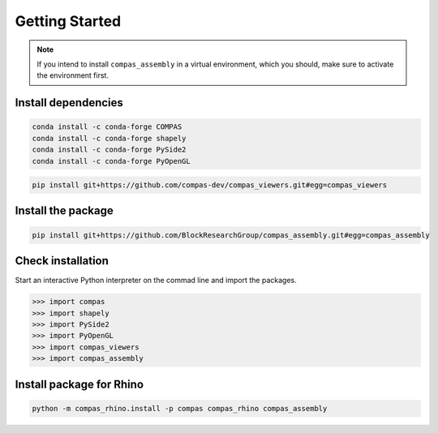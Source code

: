 ********************************************************************************
Getting Started
********************************************************************************

.. note::

    If you intend to install ``compas_assembly`` in a virtual environment,
    which you should, make sure to activate the environment first.


Install dependencies
====================

.. code-block:: bash

    conda install -c conda-forge COMPAS
    conda install -c conda-forge shapely
    conda install -c conda-forge PySide2
    conda install -c conda-forge PyOpenGL

.. code-block:: bash

    pip install git+https://github.com/compas-dev/compas_viewers.git#egg=compas_viewers


Install the package
===================

.. code-block:: bash

    pip install git+https://github.com/BlockResearchGroup/compas_assembly.git#egg=compas_assembly


Check installation
==================

Start an interactive Python interpreter on the commad line and import the packages.

.. code-block:: python

    >>> import compas
    >>> import shapely
    >>> import PySide2
    >>> import PyOpenGL
    >>> import compas_viewers
    >>> import compas_assembly


Install package for Rhino
=========================

.. code-block:: python

    python -m compas_rhino.install -p compas compas_rhino compas_assembly

